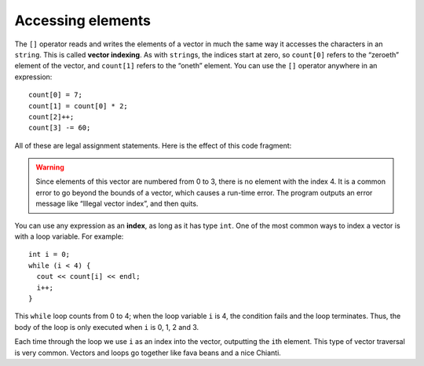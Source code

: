 ﻿Accessing elements
------------------

.. index::
   single: vector indexing

The ``[]`` operator reads and writes the elements of a vector in much
the same way it accesses the characters in an ``string``.  This is called
**vector indexing**. As with ``string``\ s, the indices start at zero, so ``count[0]`` 
refers to the “zeroeth” element of the vector, and ``count[1]`` refers to the
“oneth” element. You can use the ``[]`` operator anywhere in an expression:

::

     count[0] = 7;
     count[1] = count[0] * 2;
     count[2]++;
     count[3] -= 60;

All of these are legal assignment statements. Here is the effect of this
code fragment:

.. figure:: Images/10.2count_diagram.png
   :scale: 60%
   :align: center
   :alt: image

.. index::
   single: index

.. warning::
   Since elements of this vector are numbered from 0 to 3, there is no
   element with the index 4. It is a common error to go beyond the bounds
   of a vector, which causes a run-time error. The program outputs an error
   message like “Illegal vector index”, and then quits.

You can use any expression as an **index**, as long as it has type ``int``.
One of the most common ways to index a vector is with a loop variable.
For example:

::

     int i = 0;
     while (i < 4) {
       cout << count[i] << endl;
       i++;
     }

This ``while`` loop counts from 0 to 4; when the loop variable ``i`` is
4, the condition fails and the loop terminates. Thus, the body of the
loop is only executed when ``i`` is 0, 1, 2 and 3.

Each time through the loop we use ``i`` as an index into the vector,
outputting the ``i``\ th element. This type of vector traversal is very
common. Vectors and loops go together like fava beans and a nice
Chianti.

.. activecode:: accessing_elements_AC_1
   :language: cpp

   Take a look at the active code below. We can modify the vectors by accessing
   its elements.
   ~~~~
   #include <iostream>
   #include <vector>
   using namespace std;

   void print_vec(vector<int> vec) {
       cout << "[";
       for (size_t i = 0; i < vec.size() - 1; ++i) {
           cout <<  vec[i] << ",";
       }
       cout << vec[vec.size()-1];
       cout << "]" << endl;
   }

   int main() {
       vector<int> count = {1,2,3,4};
       cout << "Before we make any changes, count = "; print_vec(count);
       count[0] = 7;
       count[1] = count[0] * 2;
       count[2]++;
       count[3] -= 60;
       cout << "After we made the above changes, count = "; print_vec(count);
   }

.. mchoice:: accessing_elements_1
   :multiple_answers:
   :answer_a: vec[3] = vec[3]++;
   :answer_b: vec(3) = vec(3) + 1;
   :answer_c: vec[2] = vec[2]++;
   :answer_d: vec(2) = vec(2)++;
   :answer_e: vec[2] = vec[2] + 1;
   :correct: c,e
   :feedback_a: Incorrect! This is actually incrementing the 4th element of **vec**, since vectors are zero indexed.
   :feedback_b: Incorrect! This is not proper syntax.
   :feedback_c: Correct!
   :feedback_d: Incorrect! This is not proper syntax.
   :feedback_e: Correct!

   How would you increment the third element of ``vector<int> vec`` by one?

.. fillintheblank:: accessing_elements_2

    What is the highest index reached by ``while(i < 7)``?

    - :6: Correct!
      :7: The loop runs 7 times, but vectors are zero indexed, so the loop never reaches the 7th index!
      :.*: Incorrect!
